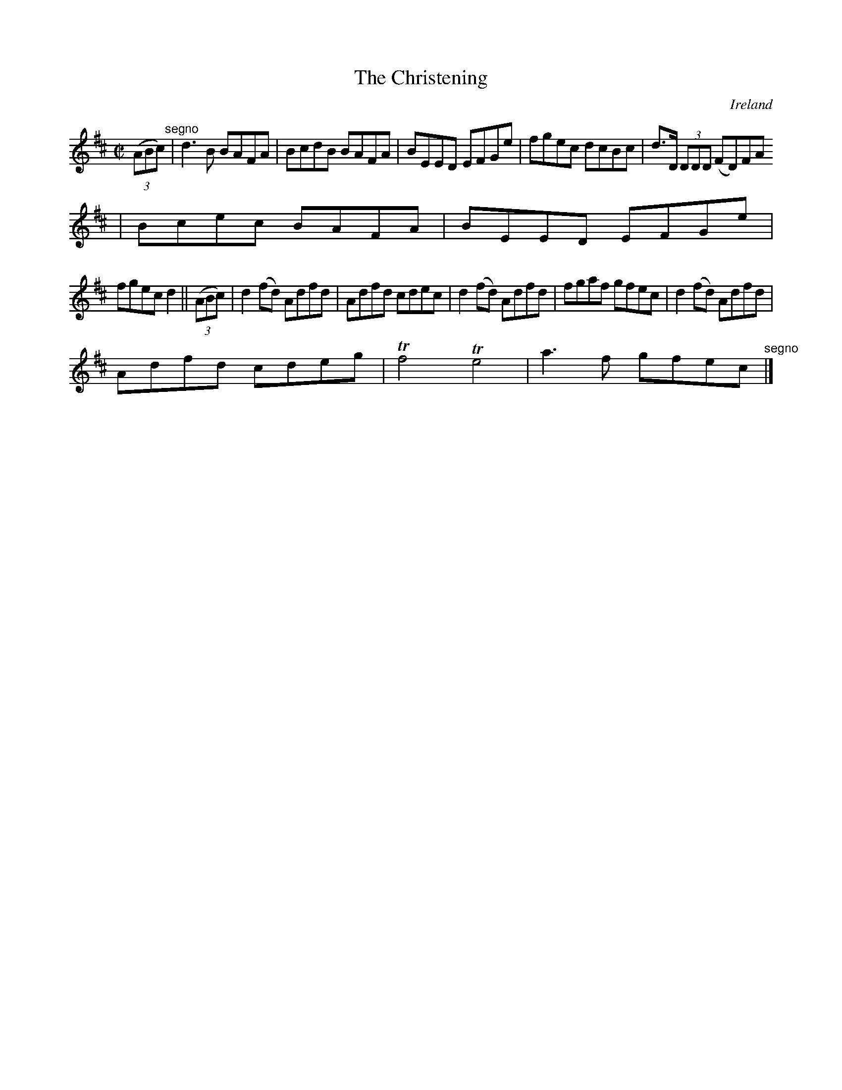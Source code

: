 X:551
T:The Christening
N:anon.
O:Ireland
B:Francis O'Neill: "The Dance Music of Ireland" (1907) no. 551
R:Reel
Z:Transcribed by Frank Nordberg - http://www.musicaviva.com
N:Music Aviva - The Internet center for free sheet music downloads
M:C|
L:1/8
K:D
(3(ABc) "^segno" |d3B BAFA|BcdB BAFA|BEED EFGe|fgec dcBc|d>D (3DDD (FD)FA
|Bcec BAFA|BEED EFGe|
fgec d2||(3(ABc)|d2(fd) Adfd|Adfd cdec|d2(fd) Adfd|fgaf gfec|d2(fd) Adfd|
Adfd cdeg|Tf4 Te4|a3f gfec "^segno" |]
